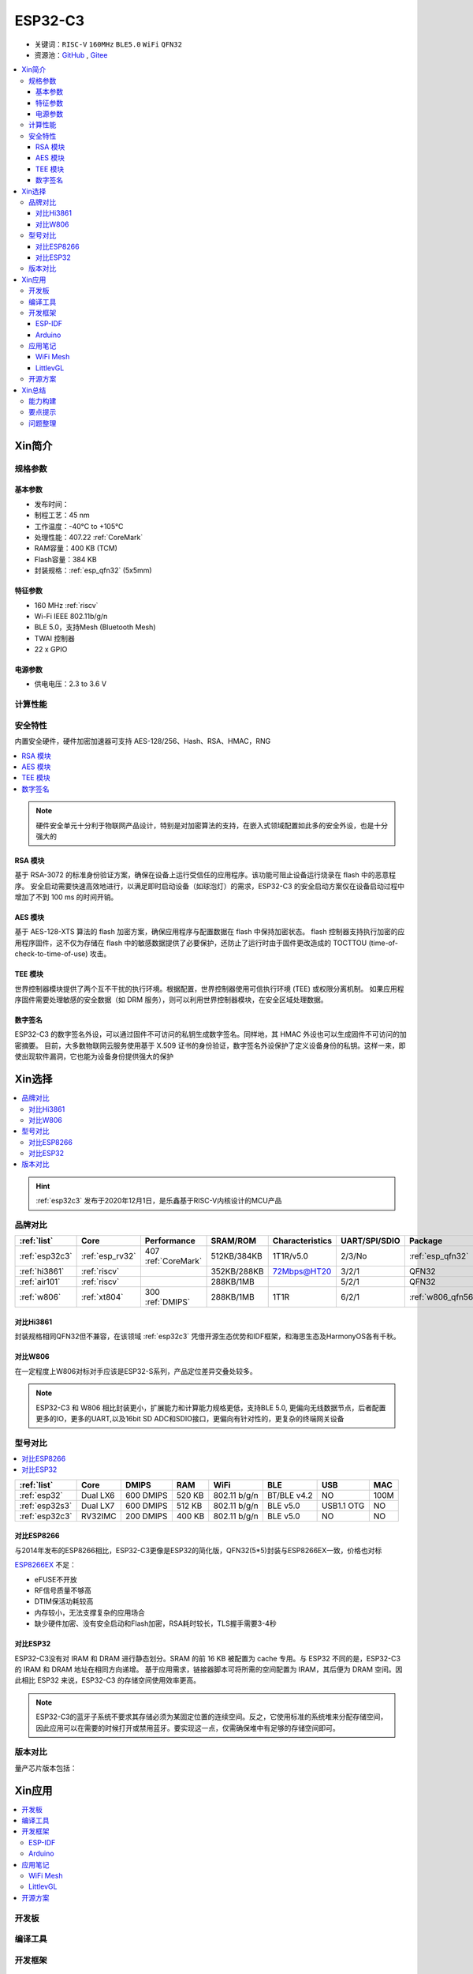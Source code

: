 .. _NO_006:
.. _esp32c3:

ESP32-C3
================

* 关键词：``RISC-V`` ``160MHz`` ``BLE5.0`` ``WiFi`` ``QFN32``
* 资源池：`GitHub <https://github.com/SoCXin/ESP32C3>`_ , `Gitee <https://gitee.com/socxin/ESP32C3>`_

.. contents::
    :local:

Xin简介
-----------

.. image:: ./images/ESP32C3.png
    :target: https://www.espressif.com/zh-hans/products/socs/ESP32-C3

规格参数
~~~~~~~~~~~

基本参数
^^^^^^^^^^^

* 发布时间：
* 制程工艺：45 nm
* 工作温度：-40°C to +105°C
* 处理性能：407.22 :ref:`CoreMark`
* RAM容量：400 KB (TCM)
* Flash容量：384 KB
* 封装规格：:ref:`esp_qfn32` (5x5mm)

特征参数
^^^^^^^^^^^

* 160 MHz :ref:`riscv`
* Wi-Fi IEEE 802.11b/g/n
* BLE 5.0，支持Mesh (Bluetooth Mesh)
* TWAI 控制器
* 22  x GPIO


电源参数
^^^^^^^^^^^

* 供电电压：2.3 to 3.6 V


计算性能
~~~~~~~~~~~~~~

.. image:: ./images/ESP.png
.. image:: ./images/ESPEC.png



安全特性
~~~~~~~~~~~~~~

内置安全硬件，硬件加密加速器可支持 AES-128/256、Hash、RSA、HMAC，RNG

.. contents::
    :local:

.. note::
    硬件安全单元十分利于物联网产品设计，特别是对加密算法的支持，在嵌入式领域配置如此多的安全外设，也是十分强大的

RSA 模块
^^^^^^^^^^^^^^^

基于 RSA-3072 的标准身份验证方案，确保在设备上运行受信任的应用程序。该功能可阻止设备运行烧录在 flash 中的恶意程序。
安全启动需要快速高效地进行，以满足即时启动设备（如球泡灯）的需求，ESP32-C3 的安全启动方案仅在设备启动过程中增加了不到 100 ms 的时间开销。

AES 模块
^^^^^^^^^^^^^^^

基于 AES-128-XTS 算法的 flash 加密方案，确保应用程序与配置数据在 flash 中保持加密状态。
flash 控制器支持执行加密的应用程序固件，这不仅为存储在 flash 中的敏感数据提供了必要保护，还防止了运行时由于固件更改造成的 TOCTTOU (time-of-check-to-time-of-use) 攻击。

TEE 模块
^^^^^^^^^^^^^^^

世界控制器模块提供了两个互不干扰的执行环境。根据配置，世界控制器使用可信执行环境 (TEE) 或权限分离机制。
如果应用程序固件需要处理敏感的安全数据（如 DRM 服务），则可以利用世界控制器模块，在安全区域处理数据。


数字签名
^^^^^^^^^^^^^^^

ESP32-C3 的数字签名外设，可以通过固件不可访问的私钥生成数字签名。同样地，其 HMAC 外设也可以生成固件不可访问的加密摘要。
目前，大多数物联网云服务使用基于 X.509 证书的身份验证，数字签名外设保护了定义设备身份的私钥。这样一来，即使出现软件漏洞，它也能为设备身份提供强大的保护


Xin选择
-----------


.. contents::
    :local:

.. hint::
    :ref:`esp32c3` 发布于2020年12月1日，是乐鑫基于RISC-V内核设计的MCU产品

品牌对比
~~~~~~~~~


.. list-table::
    :header-rows:  1

    * - :ref:`list`
      - Core
      - Performance
      - SRAM/ROM
      - Characteristics
      - UART/SPI/SDIO
      - Package
    * - :ref:`esp32c3`
      - :ref:`esp_rv32`
      - 407 :ref:`CoreMark`
      - 512KB/384KB
      - 1T1R/v5.0
      - 2/3/No
      - :ref:`esp_qfn32`
    * - :ref:`hi3861`
      - :ref:`riscv`
      -
      - 352KB/288KB
      - 72Mbps@HT20
      - 3/2/1
      - QFN32
    * - :ref:`air101`
      - :ref:`riscv`
      -
      - 288KB/1MB
      -
      - 5/2/1
      - QFN32
    * - :ref:`w806`
      - :ref:`xt804`
      - 300 :ref:`DMIPS`
      - 288KB/1MB
      - 1T1R
      - 6/2/1
      - :ref:`w806_qfn56`


对比Hi3861
^^^^^^^^^^^^

封装规格相同QFN32但不兼容，在该领域  :ref:`esp32c3` 凭借开源生态优势和IDF框架，和海思生态及HarmonyOS各有千秋。

对比W806
^^^^^^^^^^^^

在一定程度上W806对标对手应该是ESP32-S系列，产品定位差异交叠处较多。


.. note::
    ESP32-C3 和 W806 相比封装更小，扩展能力和计算能力规格更低，支持BLE 5.0, 更偏向无线数据节点，后者配置更多的IO，更多的UART,以及16bit SD ADC和SDIO接口，更偏向有针对性的，更复杂的终端网关设备



型号对比
~~~~~~~~~

.. contents::
    :local:

.. list-table::
    :header-rows:  1

    * - :ref:`list`
      - Core
      - DMIPS
      - RAM
      - WiFi
      - BLE
      - USB
      - MAC
    * - :ref:`esp32`
      - Dual LX6
      - 600 DMIPS
      - 520 KB
      - 802.11 b/g/n
      - BT/BLE v4.2
      - NO
      - 100M
    * - :ref:`esp32s3`
      - Dual LX7
      - 600 DMIPS
      - 512 KB
      - 802.11 b/g/n
      - BLE v5.0
      - USB1.1 OTG
      - NO
    * - :ref:`esp32c3`
      - RV32IMC
      - 200 DMIPS
      - 400 KB
      - 802.11 b/g/n
      - BLE v5.0
      - NO
      - NO

对比ESP8266
^^^^^^^^^^^^

与2014年发布的ESP8266相比，ESP32-C3更像是ESP32的简化版，QFN32(5*5)封装与ESP8266EX一致，价格也对标

.. image:: ./images/C3vsESP8266.png
    :target: https://blog.csdn.net/fengfeng0328/article/details/112437659

`ESP8266EX <https://github.com/SoCXin/ESP8266>`_ 不足：

* eFUSE不开放
* RF信号质量不够高
* DTIM保活功耗较高
* 内存较小，无法支撑复杂的应用场合
* 缺少硬件加密、没有安全启动和Flash加密，RSA耗时较长，TLS握手需要3-4秒


对比ESP32
^^^^^^^^^^^^

ESP32-C3没有对 IRAM 和 DRAM 进行静态划分。SRAM 的前 16 KB 被配置为 cache 专用。与 ESP32 不同的是，ESP32-C3 的 IRAM 和 DRAM 地址在相同方向递增。
基于应用需求，链接器脚本可将所需的空间配置为 IRAM，其后便为 DRAM 空间。因此相比 ESP32 来说，ESP32-C3 的存储空间使用效率更高。


.. image:: ./images/RAM_VSESP32.jpg
    :target: https://zhuanlan.zhihu.com/p/369125251

.. image:: ./images/RAM_ESP32C3.jpg
    :target: https://zhuanlan.zhihu.com/p/369125251

.. note::
    ESP32-C3的蓝牙子系统不要求其存储必须为某固定位置的连续空间。反之，它使用标准的系统堆来分配存储空间，因此应用可以在需要的时候打开或禁用蓝牙。要实现这一点，仅需确保堆中有足够的存储空间即可。


版本对比
~~~~~~~~~

量产芯片版本包括：

.. image:: ./images/ESP32C3S.png


Xin应用
-----------

.. contents::
    :local:

开发板
~~~~~~~~~~

.. image:: ./images/B_ESP32C3.jpg
    :target: https://item.taobao.com/item.htm?spm=a1z09.2.0.0.4cb32e8dCPqAi3&id=641754177657&_u=vgas3eue654


编译工具
~~~~~~~~~

开发框架
~~~~~~~~~


ESP-IDF
^^^^^^^^^^^

支持ESP32C3需要release/v4.3及以上版本 :ref:`esp_idf` ，围绕 ESP32-C3构建固件，需要安装一些必备工具包括 Python、Git、交叉编译器、CMake 和 Ninja等。

Arduino
^^^^^^^^^^^^

`Arduino <https://docs.os-q.com/arduino>`_

应用笔记
~~~~~~~~~




WiFi Mesh
^^^^^^^^^^^

LittlevGL
^^^^^^^^^^^

ESP32-C3支持QSPI 适合4.3寸以下，SPI QSPI，MCU（8080）接口的屏。


开源方案
~~~~~~~~~

如果你要探索一些开源项目，可能时常遇到基于 `PlatformIO <https://platformio.org/platforms/ststm32>`_ 构建的工程，通过跨平台编译，直接在编辑器中集成，可以云端部署，比常用的IDE拥有更多的灵活性。

* `ESP-IDF <https://github.com/espressif/esp-idf>`_
* `arduino-esp32 <https://github.com/espressif/arduino-esp32/>`_
* `RUST API <https://github.com/imheresamir/esp32c3>`_




Xin总结
--------------

.. contents::
    :local:

能力构建
~~~~~~~~~~~~~

.. note::
    相对传统的MCU使用的强大IDE环境，最大的槽点就是缺乏高度集成的工具环境，ESP-IDF的编译效率较低，文件修改后编译非常耗时


要点提示
~~~~~~~~~~~~~

问题整理
~~~~~~~~~~~~~

